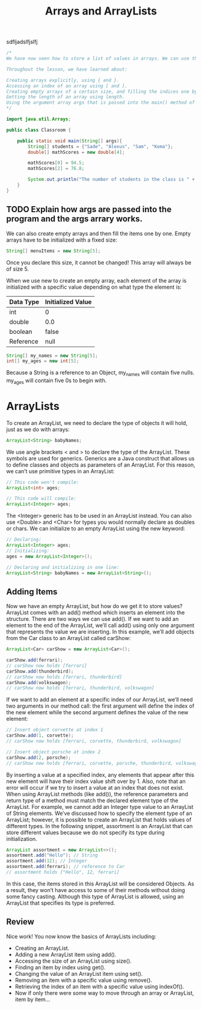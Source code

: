 #+TITLE: Arrays and ArrayLists
#+PROPERTY: header-args

sdfljadslfjslfj
  #+BEGIN_SRC java
    /*
    We have now seen how to store a list of values in arrays. We can use this knowledge to make organized programs with more complex variables.

    Throughout the lesson, we have learned about:

    Creating arrays explicitly, using { and }.
    Accessing an index of an array using [ and ].
    Creating empty arrays of a certain size, and filling the indices one by one.
    Getting the length of an array using length.
    Using the argument array args that is passed into the main() method of a class.
    ,*/

    import java.util.Arrays;

    public class Classroom {

        public static void main(String[] args){
            String[] students = {"Sade", "Alexus", "Sam", "Koma"};
            double[] mathScores = new double[4];

            mathScores[0] = 94.5;
            mathScores[2] = 76.8;

            System.out.println("The number of students in the class is " + students.length);
        }
    }
  #+END_SRC
** TODO Explain how args are passed into the program and the args arrary works.

  We can also create empty arrays and then fill the items one by one. Empty
  arrays have to be initialized with a fixed size:
  #+BEGIN_SRC java
    String[] menuItems = new String[5];
  #+END_SRC
  Once you declare this size, it cannot be changed! This array will always be of
  size 5.

  When we use new to create an empty array, each element of the array is
  initialized with a specific value depending on what type the element is:
  | Data Type | Initialized Value |
  |-----------+-------------------|
  | int       | 0                 |
  | double    | 0.0               |
  | boolean   | false             |
  | Reference | null              |

  #+BEGIN_SRC java
    String[] my_names = new String[5];
    int[] my_ages = new int[5];
  #+END_SRC
  Because a String is a reference to an Object, my_names will contain five
  nulls. my_ages will contain five 0s to begin with.

* ArrayLists
  To create an ArrayList, we need to declare the type of objects it will hold,
  just as we do with arrays:
  #+BEGIN_SRC java
    ArrayList<String> babyNames;
  #+END_SRC

  We use angle brackets < and > to declare the type of the ArrayList. These
  symbols are used for generics. Generics are a Java construct that allows us to
  define classes and objects as parameters of an ArrayList. For this reason, we
  can’t use primitive types in an ArrayList:
  #+BEGIN_SRC java
    // This code won't compile:
    ArrayList<int> ages;

    // This code will compile:
    ArrayList<Integer> ages;
  #+END_SRC

  The <Integer> generic has to be used in an ArrayList instead. You can also use
  <Double> and <Char> for types you would normally declare as doubles or chars.
  We can initialize to an empty ArrayList using the new keyword:

  #+BEGIN_SRC java
    // Declaring:
    ArrayList<Integer> ages;
    // Initializing:
    ages = new ArrayList<Integer>();

    // Declaring and initializing in one line:
    ArrayList<String> babyNames = new ArrayList<String>();
  #+END_SRC

** Adding Items
   Now we have an empty ArrayList, but how do we get it to store values?
   ArrayList comes with an add() method which inserts an element into the
   structure. There are two ways we can use add(). If we want to add an element
   to the end of the ArrayList, we’ll call add() using only one argument that
   represents the value we are inserting. In this example, we’ll add objects
   from the Car class to an ArrayList called carShow:
   #+BEGIN_SRC java
     ArrayList<Car> carShow = new ArrayList<Car>();

     carShow.add(ferrari);
     // carShow now holds [ferrari]
     carShow.add(thunderbird);
     // carShow now holds [ferrari, thunderbird]
     carShow.add(volkswagon);
     // carShow now holds [ferrari, thunderbird, volkswagon]
   #+END_SRC

   If we want to add an element at a specific index of our ArrayList, we’ll need
   two arguments in our method call: the first argument will define the index of
   the new element while the second argument defines the value of the new
   element:

   #+BEGIN_SRC java
     // Insert object corvette at index 1
     carShow.add(1, corvette);
     // carShow now holds [ferrari, corvette, thunderbird, volkswagon]

     // Insert object porsche at index 2
     carShow.add(2, porsche);
     // carShow now holds [ferrari, corvette, porsche, thunderbird, volkswagon]
   #+END_SRC

   By inserting a value at a specified index, any elements that appear after
   this new element will have their index value shift over by 1. Also, note that
   an error will occur if we try to insert a value at an index that does not
   exist. When using ArrayList methods (like add()), the reference parameters
   and return type of a method must match the declared element type of the
   ArrayList. For example, we cannot add an Integer type value to an ArrayList
   of String elements. We’ve discussed how to specify the element type of an
   ArrayList; however, it is possible to create an ArrayList that holds values
   of different types. In the following snippet, assortment is an ArrayList that
   can store different values because we do not specify its type during
   initialization.

   #+BEGIN_SRC java
     ArrayList assortment = new ArrayList<>();
     assortment.add("Hello"); // String
     assortment.add(12); // Integer
     assortment.add(ferrari); // reference to Car
     // assortment holds ["Hello", 12, ferrari]
   #+END_SRC

   In this case, the items stored in this ArrayList will be considered Objects.
   As a result, they won’t have access to some of their methods without doing
   some fancy casting. Although this type of ArrayList is allowed, using an
   ArrayList that specifies its type is preferred.

** Review
   Nice work! You now know the basics of ArrayLists including:
   - Creating an ArrayList.
   - Adding a new ArrayList item using add().
   - Accessing the size of an ArrayList using size().
   - Finding an item by index using get().
   - Changing the value of an ArrayList item using set().
   - Removing an item with a specific value using remove().
   - Retrieving the index of an item with a specific value using indexOf().
   - Now if only there were some way to move through an array or ArrayList, item
     by item…
